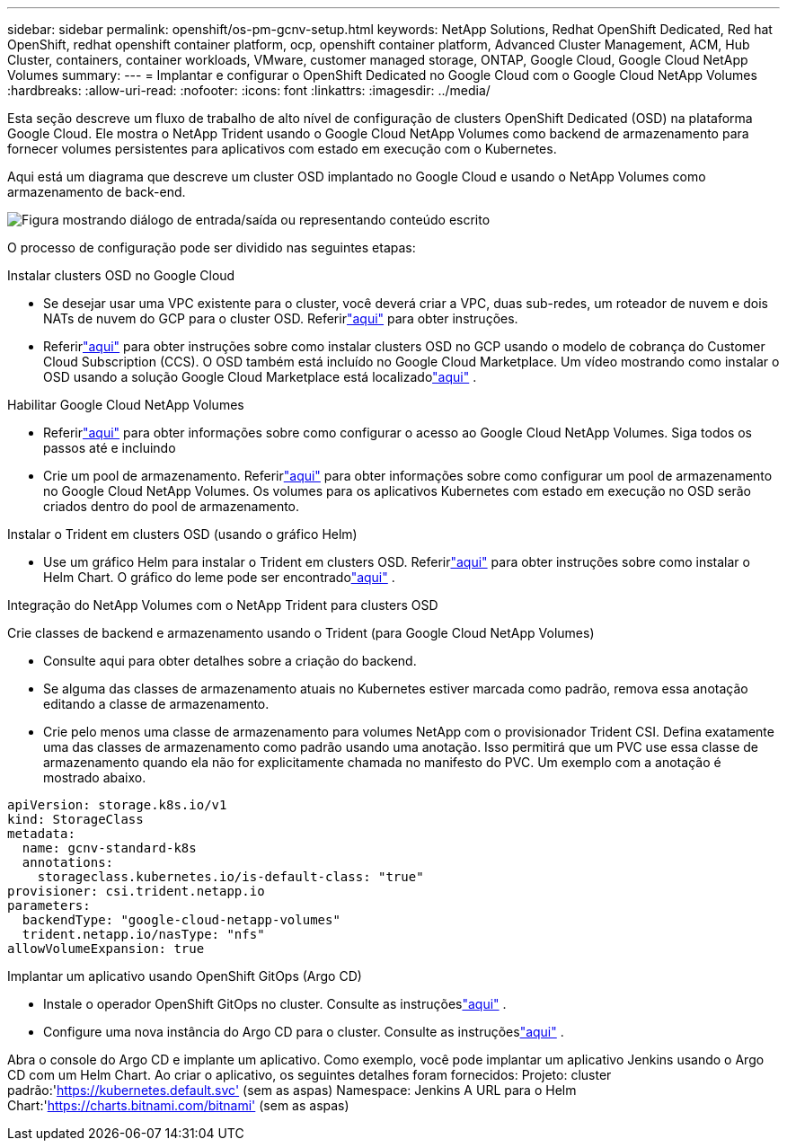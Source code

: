 ---
sidebar: sidebar 
permalink: openshift/os-pm-gcnv-setup.html 
keywords: NetApp Solutions, Redhat OpenShift Dedicated, Red hat OpenShift, redhat openshift container platform, ocp, openshift container platform, Advanced Cluster Management, ACM, Hub Cluster, containers, container workloads, VMware, customer managed storage, ONTAP, Google Cloud, Google Cloud NetApp Volumes 
summary:  
---
= Implantar e configurar o OpenShift Dedicated no Google Cloud com o Google Cloud NetApp Volumes
:hardbreaks:
:allow-uri-read: 
:nofooter: 
:icons: font
:linkattrs: 
:imagesdir: ../media/


[role="lead"]
Esta seção descreve um fluxo de trabalho de alto nível de configuração de clusters OpenShift Dedicated (OSD) na plataforma Google Cloud.  Ele mostra o NetApp Trident usando o Google Cloud NetApp Volumes como backend de armazenamento para fornecer volumes persistentes para aplicativos com estado em execução com o Kubernetes.

Aqui está um diagrama que descreve um cluster OSD implantado no Google Cloud e usando o NetApp Volumes como armazenamento de back-end.

image:rhhc-osd-with-gcnv.png["Figura mostrando diálogo de entrada/saída ou representando conteúdo escrito"]

O processo de configuração pode ser dividido nas seguintes etapas:

.Instalar clusters OSD no Google Cloud
* Se desejar usar uma VPC existente para o cluster, você deverá criar a VPC, duas sub-redes, um roteador de nuvem e dois NATs de nuvem do GCP para o cluster OSD.  Referirlink:https://cloud.redhat.com/experts/gcp/osd_preexisting_vpc/["aqui"] para obter instruções.
* Referirlink:https://docs.openshift.com/dedicated/osd_install_access_delete_cluster/creating-a-gcp-cluster.html#osd-create-gcp-cluster-ccs_osd-creating-a-cluster-on-gcp["aqui"] para obter instruções sobre como instalar clusters OSD no GCP usando o modelo de cobrança do Customer Cloud Subscription (CCS).  O OSD também está incluído no Google Cloud Marketplace.  Um vídeo mostrando como instalar o OSD usando a solução Google Cloud Marketplace está localizadolink:https://www.youtube.com/watch?v=p9KBFvMDQJM["aqui"] .


.Habilitar Google Cloud NetApp Volumes
* Referirlink:https://cloud.google.com/netapp/volumes/docs/get-started/configure-access/workflow["aqui"] para obter informações sobre como configurar o acesso ao Google Cloud NetApp Volumes.  Siga todos os passos até e incluindo
* Crie um pool de armazenamento.  Referirlink:https://cloud.google.com/netapp/volumes/docs/get-started/quickstarts/create-storage-pool#create_a_storage_pool["aqui"] para obter informações sobre como configurar um pool de armazenamento no Google Cloud NetApp Volumes.  Os volumes para os aplicativos Kubernetes com estado em execução no OSD serão criados dentro do pool de armazenamento.


.Instalar o Trident em clusters OSD (usando o gráfico Helm)
* Use um gráfico Helm para instalar o Trident em clusters OSD.  Referirlink:https://docs.netapp.com/us-en/trident/trident-get-started/kubernetes-deploy-helm.html#critical-information-about-astra-trident-24-06["aqui"] para obter instruções sobre como instalar o Helm Chart.  O gráfico do leme pode ser encontradolink:https://github.com/NetApp/trident/tree/master/helm/trident-operator["aqui"] .


.Integração do NetApp Volumes com o NetApp Trident para clusters OSD
Crie classes de backend e armazenamento usando o Trident (para Google Cloud NetApp Volumes)

* Consulte aqui para obter detalhes sobre a criação do backend.
* Se alguma das classes de armazenamento atuais no Kubernetes estiver marcada como padrão, remova essa anotação editando a classe de armazenamento.
* Crie pelo menos uma classe de armazenamento para volumes NetApp com o provisionador Trident CSI.  Defina exatamente uma das classes de armazenamento como padrão usando uma anotação.  Isso permitirá que um PVC use essa classe de armazenamento quando ela não for explicitamente chamada no manifesto do PVC.  Um exemplo com a anotação é mostrado abaixo.


[source]
----
apiVersion: storage.k8s.io/v1
kind: StorageClass
metadata:
  name: gcnv-standard-k8s
  annotations:
    storageclass.kubernetes.io/is-default-class: "true"
provisioner: csi.trident.netapp.io
parameters:
  backendType: "google-cloud-netapp-volumes"
  trident.netapp.io/nasType: "nfs"
allowVolumeExpansion: true
----
.Implantar um aplicativo usando OpenShift GitOps (Argo CD)
* Instale o operador OpenShift GitOps no cluster.  Consulte as instruçõeslink:https://docs.openshift.com/gitops/1.13/installing_gitops/installing-openshift-gitops.html["aqui"] .
* Configure uma nova instância do Argo CD para o cluster.  Consulte as instruçõeslink:https://docs.openshift.com/gitops/1.13/argocd_instance/setting-up-argocd-instance.html["aqui"] .


Abra o console do Argo CD e implante um aplicativo.  Como exemplo, você pode implantar um aplicativo Jenkins usando o Argo CD com um Helm Chart.  Ao criar o aplicativo, os seguintes detalhes foram fornecidos: Projeto: cluster padrão:'https://kubernetes.default.svc'[] (sem as aspas) Namespace: Jenkins A URL para o Helm Chart:'https://charts.bitnami.com/bitnami'[] (sem as aspas)
